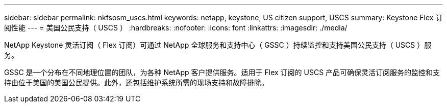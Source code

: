 ---
sidebar: sidebar 
permalink: nkfsosm_uscs.html 
keywords: netapp, keystone, US citizen support, USCS 
summary: Keystone Flex 订阅性能 
---
= 美国公民支持（ USCS ）
:hardbreaks:
:nofooter: 
:icons: font
:linkattrs: 
:imagesdir: ./media/


[role="lead"]
NetApp Keystone 灵活订阅（ Flex 订阅）可通过 NetApp 全球服务和支持中心（ GSSC ）持续监控和支持美国公民支持（ USCS ）服务。

GSSC 是一个分布在不同地理位置的团队，为各种 NetApp 客户提供服务。适用于 Flex 订阅的 USCS 产品可确保灵活订阅服务的监控和支持由位于美国的美国公民提供。此外，还包括维护系统所需的现场支持和故障排除。
